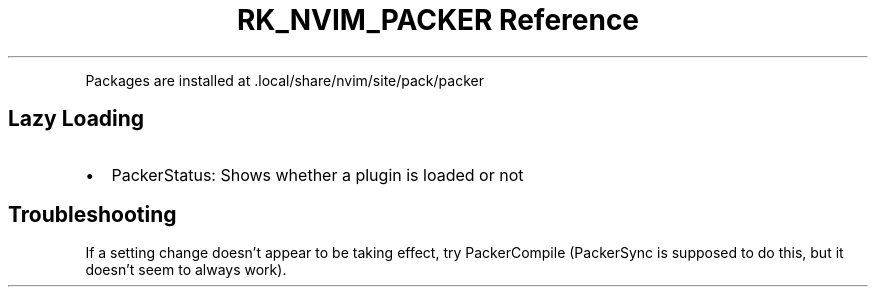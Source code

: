 .\" Automatically generated by Pandoc 3.6
.\"
.TH "RK_NVIM_PACKER Reference" "" "" ""
.PP
Packages are installed at \f[CR].local/share/nvim/site/pack/packer\f[R]
.SH Lazy Loading
.IP \[bu] 2
\f[CR]PackerStatus\f[R]: Shows whether a plugin is loaded or not
.SH Troubleshooting
If a setting change doesn\[cq]t appear to be taking effect, try
\f[CR]PackerCompile\f[R] (\f[CR]PackerSync\f[R] is supposed to do this,
but it doesn\[cq]t seem to always work).

